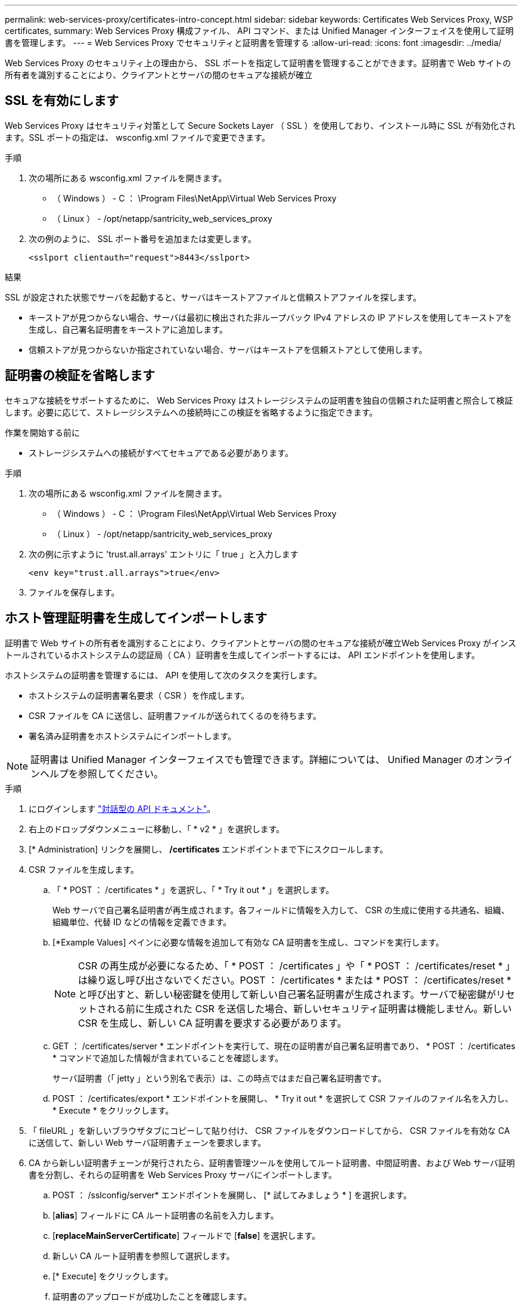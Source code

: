 ---
permalink: web-services-proxy/certificates-intro-concept.html 
sidebar: sidebar 
keywords: Certificates Web Services Proxy, WSP certificates, 
summary: Web Services Proxy 構成ファイル、 API コマンド、または Unified Manager インターフェイスを使用して証明書を管理します。 
---
= Web Services Proxy でセキュリティと証明書を管理する
:allow-uri-read: 
:icons: font
:imagesdir: ../media/


[role="lead"]
Web Services Proxy のセキュリティ上の理由から、 SSL ポートを指定して証明書を管理することができます。証明書で Web サイトの所有者を識別することにより、クライアントとサーバの間のセキュアな接続が確立



== SSL を有効にします

Web Services Proxy はセキュリティ対策として Secure Sockets Layer （ SSL ）を使用しており、インストール時に SSL が有効化されます。SSL ポートの指定は、 wsconfig.xml ファイルで変更できます。

.手順
. 次の場所にある wsconfig.xml ファイルを開きます。
+
** （ Windows ） - C ： \Program Files\NetApp\Virtual Web Services Proxy
** （ Linux ） - /opt/netapp/santricity_web_services_proxy


. 次の例のように、 SSL ポート番号を追加または変更します。
+
[listing]
----
<sslport clientauth="request">8443</sslport>
----


.結果
SSL が設定された状態でサーバを起動すると、サーバはキーストアファイルと信頼ストアファイルを探します。

* キーストアが見つからない場合、サーバは最初に検出された非ループバック IPv4 アドレスの IP アドレスを使用してキーストアを生成し、自己署名証明書をキーストアに追加します。
* 信頼ストアが見つからないか指定されていない場合、サーバはキーストアを信頼ストアとして使用します。




== 証明書の検証を省略します

セキュアな接続をサポートするために、 Web Services Proxy はストレージシステムの証明書を独自の信頼された証明書と照合して検証します。必要に応じて、ストレージシステムへの接続時にこの検証を省略するように指定できます。

.作業を開始する前に
* ストレージシステムへの接続がすべてセキュアである必要があります。


.手順
. 次の場所にある wsconfig.xml ファイルを開きます。
+
** （ Windows ） - C ： \Program Files\NetApp\Virtual Web Services Proxy
** （ Linux ） - /opt/netapp/santricity_web_services_proxy


. 次の例に示すように 'trust.all.arrays' エントリに「 true 」と入力します
+
[listing]
----
<env key="trust.all.arrays">true</env>
----
. ファイルを保存します。




== ホスト管理証明書を生成してインポートします

証明書で Web サイトの所有者を識別することにより、クライアントとサーバの間のセキュアな接続が確立Web Services Proxy がインストールされているホストシステムの認証局（ CA ）証明書を生成してインポートするには、 API エンドポイントを使用します。

ホストシステムの証明書を管理するには、 API を使用して次のタスクを実行します。

* ホストシステムの証明書署名要求（ CSR ）を作成します。
* CSR ファイルを CA に送信し、証明書ファイルが送られてくるのを待ちます。
* 署名済み証明書をホストシステムにインポートします。



NOTE: 証明書は Unified Manager インターフェイスでも管理できます。詳細については、 Unified Manager のオンラインヘルプを参照してください。

.手順
. にログインします link:install-login-task.html["対話型の API ドキュメント"]。
. 右上のドロップダウンメニューに移動し、「 * v2 * 」を選択します。
. [* Administration] リンクを展開し、 */certificates* エンドポイントまで下にスクロールします。
. CSR ファイルを生成します。
+
.. 「 * POST ： /certificates * 」を選択し、「 * Try it out * 」を選択します。
+
Web サーバで自己署名証明書が再生成されます。各フィールドに情報を入力して、 CSR の生成に使用する共通名、組織、組織単位、代替 ID などの情報を定義できます。

.. [*Example Values] ペインに必要な情報を追加して有効な CA 証明書を生成し、コマンドを実行します。
+

NOTE: CSR の再生成が必要になるため、「 * POST ： /certificates 」や「 * POST ： /certificates/reset * 」は繰り返し呼び出さないでください。POST ： /certificates * または * POST ： /certificates/reset * と呼び出すと、新しい秘密鍵を使用して新しい自己署名証明書が生成されます。サーバで秘密鍵がリセットされる前に生成された CSR を送信した場合、新しいセキュリティ証明書は機能しません。新しい CSR を生成し、新しい CA 証明書を要求する必要があります。

.. GET ： /certificates/server * エンドポイントを実行して、現在の証明書が自己署名証明書であり、 * POST ： /certificates * コマンドで追加した情報が含まれていることを確認します。
+
サーバ証明書（「 jetty 」という別名で表示）は、この時点ではまだ自己署名証明書です。

.. POST ： /certificates/export * エンドポイントを展開し、 * Try it out * を選択して CSR ファイルのファイル名を入力し、 * Execute * をクリックします。


. 「 fileURL 」を新しいブラウザタブにコピーして貼り付け、 CSR ファイルをダウンロードしてから、 CSR ファイルを有効な CA に送信して、新しい Web サーバ証明書チェーンを要求します。
. CA から新しい証明書チェーンが発行されたら、証明書管理ツールを使用してルート証明書、中間証明書、および Web サーバ証明書を分割し、それらの証明書を Web Services Proxy サーバにインポートします。
+
.. POST ： /sslconfig/server* エンドポイントを展開し、 [* 試してみましょう * ] を選択します。
.. [*alias*] フィールドに CA ルート証明書の名前を入力します。
.. [*replaceMainServerCertificate*] フィールドで [*false*] を選択します。
.. 新しい CA ルート証明書を参照して選択します。
.. [* Execute] をクリックします。
.. 証明書のアップロードが成功したことを確認します。
.. CA 中間証明書について、 CA 証明書のアップロード用手順を繰り返します。
.. 新しい Web サーバセキュリティ証明書ファイルに対して証明書アップロード手順を繰り返します。ただし、この手順では、 [*replaceMainServerCertificate*] ドロップダウンで [*true*] を選択します。
.. Web サーバセキュリティ証明書のインポートが正常に完了したことを確認します。
.. キーストアに新しいルート証明書、中間証明書、および Web サーバ証明書があることを確認するには、 * GET ： /certificates/server * を実行します。


. [* POST ： /certificates/reload * endpoint] を選択して展開し、 [* Try it out * ] を選択します。両方のコントローラを再起動するかどうかを確認するメッセージが表示されたら、「 * false * 」を選択します。（「 True 」はデュアルアレイコントローラの場合にのみ適用されます）。 [* Execute] をクリックします。
+
通常、 */certificates/reload * エンドポイントは HTTP 202 応答を返します。ただし、 Web サーバの信頼ストアとキーストアの証明書をリロードする際、 API のプロセスと Web サーバの証明書リロードプロセスの間でまれに競合が発生します。まれに、 Web サーバ証明書のリロードが API の処理よりも優先されることがあります。この場合、リロードが正常に完了していても失敗したように表示されます。この場合も次の手順に進みます。実際にリロードに失敗した場合は、次の手順も失敗します。

. Web Services Proxy への現在のブラウザセッションを閉じて新しいブラウザセッションを開き、 Web Services Proxy への新しいセキュアなブラウザ接続を確立できることを確認します。
+
incognito モードまたは in-private モードのブラウズセッションを使用すると、以前のブラウズセッションで保存されたデータを使用せずにサーバへの接続を開くことができます。


